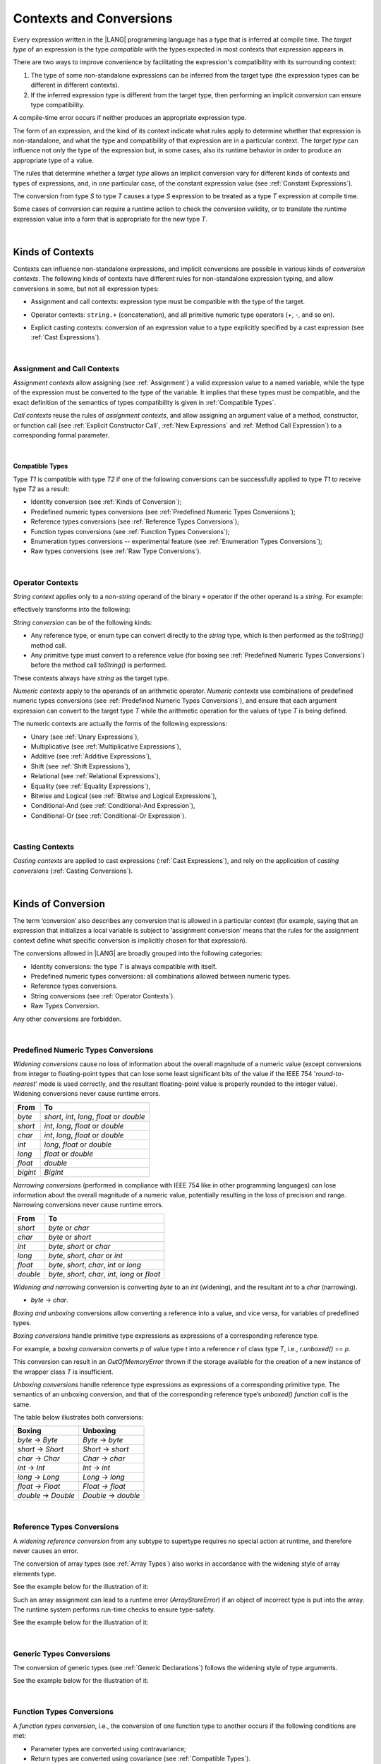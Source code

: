 .. _Contexts and Conversions:

Contexts and Conversions
########################

.. meta:
    frontend_status: Done

Every expression written in the |LANG| programming language has a type that
is inferred at compile time. The *target type* of an expression is the type
*compatible* with the types expected in most contexts that expression
appears in.

There are two ways to improve convenience by facilitating the expression's
compatibility with its surrounding context:

#. The type of some non-standalone expressions can be inferred from the
   target type (the expression types can be different in different
   contexts).

#. If the inferred expression type is different from the target type, then
   performing an implicit *conversion* can ensure type compatibility.

.. index::
   context
   conversion
   compile time
   inference
   target type
   surrounding context
   expression
   compatible type
   compatibility
   expression
   standalone expression
   non-standalone expression

A compile-time error occurs if neither produces an appropriate expression type.

The form of an expression, and the kind of its context indicate what rules
apply to determine whether that expression is non-standalone, and what the
type and compatibility of that expression are in a particular context. The
*target type* can influence not only the type of the  expression but, in
some cases, also its runtime behavior in order to produce an appropriate
type of a value.

The rules that determine whether a *target type* allows an implicit
conversion vary for different kinds of contexts and types of expressions,
and, in one particular case, of the constant expression value (see
:ref:`Constant Expressions`).

The conversion from type *S* to type *T* causes a type *S* expression to
be treated as a type *T* expression at compile time.

Some cases of conversion can require a runtime action to check the
conversion validity, or to translate the runtime expression value
into a form that is appropriate for the new type *T*.

.. index::
   compile-time error
   expression
   context
   compatibility
   target type
   runtime behavior
   expression type
   compile time
   conversion

|

.. _Kinds of Contexts:

Kinds of Contexts
*****************

.. meta:
    frontend_status: Partly

Contexts can influence non-standalone expressions, and implicit conversions
are possible in various kinds of *conversion contexts*. The following kinds
of contexts have different rules for non-standalone expression typing, and
allow conversions in some, but not all expression types:

-  Assignment and call contexts: expression type must be compatible with
   the type of the target.

.. index::
   context
   non-standalone expression
   implicit conversion
   conversion context
   compatible type
   expression typing

.. code-block:: typescript
   :linenos:

      let variable: TargetType = expression /* Type of
          expression -> type of variable */
      foo (expression1, expression2) /* Type of expression ->
          type of function parameter */

-  Operator contexts: ``string.+`` (concatenation), and all primitive numeric
   type operators (`+`, `-`, and so on).

.. code-block:: typescript
   :linenos:

      let v1 = "a string" + 5 /* string, otherType pair */
      let v2 = 5 * 3.1415 /* two primary numeric types */
      let v3 = 5 - (new Number(6) as number) /* two types */

-  Explicit casting contexts: conversion of an expression value to a type
   explicitly specified by a cast expression (see :ref:`Cast Expressions`).

.. index::
   operator context
   concatenation
   primitive numeric type
   numeric type operator
   explicit casting context
   conversion
   cast expression

.. code-block:: typescript
   :linenos:

      let v1 = "a string" as string
      let v2 = 5 as number

|

.. _Assignment and Call Contexts:

Assignment and Call Contexts
============================

.. meta:
    frontend_status: Done

*Assignment contexts* allow assigning (see :ref:`Assignment`) a valid
expression value to a named variable, while the type of the expression
must be converted to the type of the  variable. It implies that these
types must be compatible, and the exact definition of the semantics
of types compatibility is given in :ref:`Compatible Types`.

*Call contexts* reuse the rules of *assignment contexts*, and allow
assigning an argument value of a method, constructor, or function call (see
:ref:`Explicit Constructor Call`, :ref:`New Expressions` and
:ref:`Method Call Expression`) to a corresponding formal parameter.

.. index::
   assignment
   assignment context
   call context
   expression
   variable
   argument
   type compatibility
   compatible type
   conversion
   explicit call
   constructor call
   method call
   formal parameter

|

.. _Compatible Types:

Compatible Types
----------------

.. meta:
    frontend_status: Done

Type *T1* is compatible with type *T2* if one of the following conversions
can be successfully applied to type *T1* to receive type *T2* as a result:

-  Identity conversion (see :ref:`Kinds of Conversion`);
-  Predefined numeric types conversions (see :ref:`Predefined Numeric Types Conversions`);
-  Reference types conversions (see :ref:`Reference Types Conversions`);
-  Function types conversions (see :ref:`Function Types Conversions`);
-  Enumeration types conversions -- experimental feature (see :ref:`Enumeration Types Conversions`);
-  Raw types conversions (see :ref:`Raw Type Conversions`).

.. index::
   compatible type
   conversion
   predefined numeric types conversion
   reference types conversion
   identity conversion
   function types conversion
   enumeration types conversion
   raw types conversion   

|

.. _Operator Contexts:

Operator Contexts
=================

.. meta:
    frontend_status: Done

*String context* applies only to a non-*string* operand of the binary ``+``
operator if the other operand is a *string*. For example:

.. code-block:: typescript
   :linenos:

    Operator     :  expresssion1 + expression2
    Operand types:    string     +  any_type
    Operand types:  any_type     +  string

effectively transforms into the following:

.. code-block:: typescript
   :linenos:

    Operator     :  expresssion1 + expression2
    Operand types:    string     +  any_type.toString()
    Operand types:  any_type.toString()  +  string

.. _string-conversion:

*String conversion* can be of the following kinds:

-  Any reference type, or enum type can convert directly to the *string* type,
   which is then performed as the *toString()* method call.

-  Any primitive type must convert to a reference value (for boxing see
   :ref:`Predefined Numeric Types Conversions`) before the method call
   *toString()* is performed.

These contexts always have *string* as the target type.

*Numeric contexts* apply to the operands of an arithmetic operator.
*Numeric contexts* use combinations of predefined numeric types conversions
(see :ref:`Predefined Numeric Types Conversions`), and ensure that each
argument expression can convert to the target type *T* while the arithmetic
operation for the values of type *T* is being defined.

.. index::
   string conversion
   string context
   operand
   direct conversion
   target type
   reference type
   enum type
   string type
   conversion
   method call
   primitive type
   boxing
   predefined numeric types conversion
   numeric types conversion
   target type
   numeric context
   arithmetic operator
   expression

The numeric contexts are actually the forms of the following expressions:

-  Unary (see :ref:`Unary Expressions`),
-  Multiplicative (see :ref:`Multiplicative Expressions`),
-  Additive (see :ref:`Additive Expressions`),
-  Shift (see :ref:`Shift Expressions`),
-  Relational (see :ref:`Relational Expressions`),
-  Equality (see :ref:`Equality Expressions`),
-  Bitwise and Logical (see :ref:`Bitwise and Logical Expressions`),
-  Conditional-And (see :ref:`Conditional-And Expression`),
-  Conditional-Or (see :ref:`Conditional-Or Expression`).

.. index::
   numeric context
   expression
   unary
   multiplicative operator
   additive operator
   shift operator
   relational operator
   equality operator
   bitwise operator
   logical operator
   conditional-and operator
   conditional-or operator
   shift operator
   relational expression
   equality expression
   bitwise expression
   logical expression
   conditional-and expression
   conditional-or expression

|

.. _Casting Contexts:

Casting Contexts
================

.. meta:
    frontend_status: Done
    todo: Does not work for interfaces, eg. let x:iface1 = iface_2_inst as iface1; let x:iface1 = iface1_inst as iface1

*Casting contexts* are applied to cast expressions (:ref:`Cast Expressions`),
and rely on the application of *casting conversions* (:ref:`Casting Conversions`).

.. index::
   casting context
   cast expression
   casting conversion

|

.. _Kinds of Conversion:

Kinds of Conversion
*******************

.. meta:
   frontend_status: Done
   todo: Narrowing Reference Conversion - note: Only basic checking availiable, not full support of validation
   todo: Unchecked Conversion - note: Generics raw types not implemented yet
   todo: String Conversion - note: Inmplemented in a different but compatible way: spec - toString(), implementation: StringBuilder
   todo: Forbidden Conversion - note: Not exhaustively tested, should work

The term ‘conversion’ also describes any conversion that is allowed in a
particular context (for example, saying that an expression that initializes
a local variable is subject to ‘assignment conversion’ means that the rules
for the assignment context define what specific conversion is implicitly
chosen for that expression).

The conversions allowed in |LANG| are broadly grouped into the following
categories:

.. index::
   conversion
   context
   expression
   initialization
   assignment
   assignment conversion
   assignment context

.. _identity-conversion:

-  Identity conversions: the type *T* is always compatible with itself.
-  Predefined numeric types conversions: all combinations allowed between
   numeric types.
-  Reference types conversions.
-  String conversions (see :ref:`Operator Contexts`).
-  Raw Types Conversion.

Any other conversions are forbidden.

.. index::
   identity conversion
   compatible type
   predefined numeric types conversion
   numeric type
   reference type conversion
   string conversion
   raw types conversion
   conversion

|

.. _Predefined Numeric Types Conversions:

Predefined Numeric Types Conversions
====================================

.. meta:
    frontend_status: Partly

*Widening conversions* cause no loss of information about the overall magnitude
of a numeric value (except conversions from integer to floating-point types
that can lose some least significant bits of the value if the IEEE 754
'*round-to-nearest*' mode is used correctly, and the resultant floating-point
value is properly rounded to the integer value). Widening conversions never
cause runtime errors.

.. index::
   widening conversion
   predefined numeric types conversion
   numeric type
   numeric value
   floating-point type
   integer
   conversion
   round-to-nearest mode
   runtime error

+----------+-----------------------------+
| From     | To                          |
+==========+=============================+
| *byte*   | *short*, *int*, *long*,     |
|          | *float* or *double*         |
+----------+-----------------------------+
| *short*  | *int*, *long*, *float*      |
|          | or *double*                 |
+----------+-----------------------------+
| *char*   | *int*, *long*, *float*      |
|          | or *double*                 |
+----------+-----------------------------+
| *int*    | *long*, *float* or *double* |
+----------+-----------------------------+
| *long*   | *float* or *double*         |
+----------+-----------------------------+
| *float*  | *double*                    |
+----------+-----------------------------+
| *bigint* | *BigInt*                    |
+----------+-----------------------------+

*Narrowing conversions* (performed in compliance with IEEE 754 like in
other programming languages) can lose information about the overall
magnitude of a numeric value, potentially resulting in the loss of precision
and range. Narrowing conversions never cause runtime errors.

.. index::
   narrowing conversion
   numeric value
   runtime error

+-----------+-----------------------------+
| From      | To                          |
+===========+=============================+
| *short*   | *byte* or *char*            |
+-----------+-----------------------------+
| *char*    | *byte* or *short*           |
+-----------+-----------------------------+
| *int*     | *byte*, *short* or *char*   |
+-----------+-----------------------------+
| *long*    | *byte*, *short*, *char* or  |
|           | *int*                       |
+-----------+-----------------------------+
| *float*   | *byte*, *short*, *char*,    |
|           | *int* or *long*             |
+-----------+-----------------------------+
| *double*  | *byte*, *short*, *char*,    |
|           | *int*, *long* or *float*    |
+-----------+-----------------------------+

*Widening and narrowing* conversion is converting *byte* to an *int*
(widening), and the resultant *int* to a *char* (narrowing).

-  *byte* -> *char*.

*Boxing and unboxing* conversions allow converting a reference into a value,
and vice versa, for variables of predefined types.

*Boxing conversions* handle primitive type expressions as expressions of a
corresponding reference type.

.. index::
   widening conversion
   narrowing conversion
   conversion
   boxing conversion
   unboxing conversion
   predefined type
   primitive type
   expression
   reference type

For example, a *boxing conversion* converts *p* of value type *t* into
a reference *r* of class type *T*, i.e., *r.unboxed()* == *p*.

This conversion can result in an *OutOfMemoryError* thrown if the storage
available for the creation of a new instance of the wrapper class *T* is
insufficient.

*Unboxing conversions* handle reference type expressions as expressions of
a corresponding primitive type. The semantics of an unboxing conversion,
and that of the corresponding reference type’s *unboxed() function call* is
the same.

.. index::
   boxing conversion
   conversion
   wrapping
   unboxing conversion
   expression
   primitive type
   unboxed function call

The table below illustrates both conversions:

+--------------------+--------------------+
| Boxing             | Unboxing           |
+====================+====================+
|*byte* -> *Byte*    |*Byte* -> *byte*    |
+--------------------+--------------------+
|*short* -> *Short*  |*Short* -> *short*  |
+--------------------+--------------------+
|*char* -> *Char*    |*Char* -> *char*    |
+--------------------+--------------------+
|*int* -> *Int*      |*Int* -> *int*      |
+--------------------+--------------------+
|*long* -> *Long*    |*Long* -> *long*    |
+--------------------+--------------------+
|*float* -> *Float*  |*Float* -> *float*  |
+--------------------+--------------------+
|*double* -> *Double*|*Double* -> *double*|
+--------------------+--------------------+

|

.. _Reference Types Conversions:

Reference Types Conversions
===========================

.. meta:
    frontend_status: Partly

A *widening reference conversion* from any subtype to supertype requires
no special action at runtime, and therefore never causes an error.

.. index::
   widening reference conversion
   reference type conversion
   reference type
   subtype
   supertype
   runtime
   reference types conversion

.. code-block:: typescript
   :linenos:

    interface BaseInterface {}
    class BaseClass {}
    interface DerivedInterface extends BaseInterface {}
    class DerivedClass extends BaseClass implements BaseInterface
         {}
     function foo (di: DerivedInterface) {
       let bi: BaseInterface = new DerivedClass() /* DerivedClass
           is a subtype of BaseInterface */
       bi = di /* DerivedInterface is a subtype of BaseInterface
           */
    }

The conversion of array types (see :ref:`Array Types`) also works in accordance
with the widening style of array elements type.

See the example below for the illustration of it:

.. index::
   conversion
   array type
   widening

.. code-block:: typescript
   :linenos:

    class Base {}
    class Derived extends Base {}
    function foo (da: Derived[]) {
      let ba: Base[] = da /* Derived[] is assigned into Base[] */
    }

Such an array assignment can lead to a runtime error (*ArrayStoreError*)
if an object of incorrect type is put into the array. The runtime
system performs run-time checks to ensure type-safety.

See the example below for the illustration of it:

.. code-block:: typescript
   :linenos:

    class Base {}
    class Derived extends Base {}
    class AnotherDerived extends Base {}
    function foo (da: Derived[]) {
      let ba: Base[] = da // Derived[] is assigned into Base[]
      ba[0] = new AnotherDerived() // This assignment of array
          element will cause  *ArrayStoreError*
    }


.. index::
   array assignment
   array type
   widening
   type-safety

|

.. _Generic Types Conversions:

Generic Types Conversions
=========================

.. meta:
    frontend_status: Partly

The conversion of generic types (see :ref:`Generic Declarations`) follows the
widening style of type arguments.

See the example below for the illustration of it:

.. code-block:: typescript
   :linenos:

    class Base {}
    class Derived extends Base {}
    class Generic <T> {}

    function foo (d: Generic<Derived>) {
      let b: Generic<Base> = d 
         /* Generic<Derived> is assigned into Generic<Base> */
    }

.. index::
   conversion
   generic types conversion
   generic type
   widening
   argument
   conversion

|

.. _Function Types Conversions:

Function Types Conversions
==========================

.. meta:
    frontend_status: Partly

A *function types conversion*, i.e., the conversion of one function type
to another occurs if the following conditions are met:

- Parameter types are converted using contravariance;
- Return types are converted using covariance (see :ref:`Compatible Types`).

.. index::
   function types conversion
   function type
   conversion
   parameter type
   contravariance
   covariance
   return type
   compatible type

.. code-block:: typescript
   :linenos:

    class Base {}
    class Derived extends Base {}

    type FuncTypeBaseBase = (p: Base) => Base
    type FuncTypeBaseDerived = (p: Base) => Derived
    type FuncTypeDerivedBase = (p: Derived) => Base
    type FuncTypeDerivedDerived = (p: Derived) => Derived

    function (
       bb: FuncTypeBaseBase, bd: FuncTypeBaseDerived,
       db: FuncTypeDerivedBase, dd: FuncTypeDerivedDerived\
    ) {
       bb = bd
       /* OK: identical (invariant) parameter types, and compatible return type */
       bb = dd
       /* Compile-time error: compatible parameter type(covariance), type unsafe */
       db = bd
       /* OK: contravariant parameter types, and compatible return type */
    }

    // Examples with lambda expressions
    let foo1: (p: Base) => Base = (p: Base): Derived => new Derived() 
     /* OK: identical (invariant) parameter types, and compatible return type */

    let foo2: (p: Base) => Base = (p: Derived): Derived => new Derived() 
     /* Compile-time error: compatible parameter type(covariance), type unsafe */

    let foo2: (p: Derived) => Base = (p: Base): Derived => new Derived() 
     /* OK: contravariant parameter types, and compatible return type */

A throwing function type variable can have a non-throwing function value.

A compile-time error occurs if a throwing function value is assigned to a
non-throwing function type variable.

.. index::
   throwing function
   variable
   non-throwing function
   compile-time error
   assignment

|

.. _Casting Conversions:

Casting Conversions
===================

.. meta:
    frontend_status: Done

The *casting conversion* is the conversion of an operand of a cast
expression (:ref:`Cast Expressions`) to an explicitly specified type by using
any kind of conversion (:ref:`Kinds of Conversion`), or a combination of such
conversions.

The *casting conversion* for class and interface types allows getting
the subclass or subinterface from the variables declared by the type of
the superclass or superinterface:

.. index::
   casting conversion
   conversion
   operand
   cast expression
   casting conversion
   class
   interface
   subclass
   subinterface
   variable
   superinterface
   superclass

.. code-block:: typescript
   :linenos:

    class Base {}
    class Derived extends Base {}

    let b: Base = new Derived()
    let d: Derived = b as Derived


The *casting conversion* for numeric types allows getting the desired numeric
type:

.. code-block:: typescript
   :linenos:

    function process_int (an_int: int) { ... }

    process_int (3.14 as int)

.. index::
   casting conversion
   numeric type

|

.. _Raw Type Conversions:

Raw Types Conversion
====================

.. meta:
    frontend_status: Partly

Assuming that *G* is a generic type declaration with type parameters *n*,

.. code-block:: typescript
   :linenos:

    class|interface G<T1, T2, ... Tn> {}

any instantiation of G (*G* < *Type*:sub:`1`, ``...``, *Type*:sub:`n` >), or
its derived types can convert into *G* <> as follows:

.. code-block:: typescript
   :linenos:

    class|interface H<T1, T2, ... Tn> extends G<T1, T2, ... Tn> {}
    let raw: G<> = new G<Type1, Type2, ... TypeN>
    raw = new H<Type1, Type2, ... TypeN>

.. index::
   raw types conversion
   raw type
   generic type
   instantiation
   derived type


.. raw:: pdf

   PageBreak


